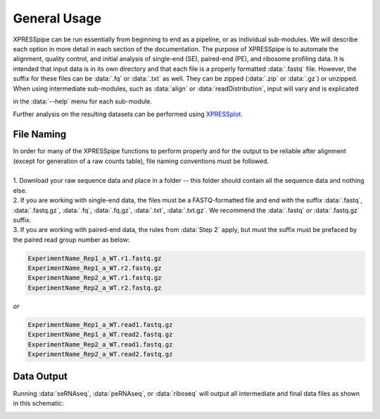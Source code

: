 .. _general_link:

#############
General Usage
#############

| XPRESSpipe can be run essentially from beginning to end as a pipeline, or as individual sub-modules. We will describe each option in more detail in each section of the documentation. The purpose of XPRESSpipe is to automate the alignment, quality control, and initial analysis of single-end (SE), paired-end (PE), and ribosome profiling data. It is intended that input data is in its own directory and that each file is a properly formatted :data:`.fastq` file. However, the suffix for these files can be :data:`.fq` or :data:`.txt` as well. They can be zipped (:data:`.zip` or :data:`.gz`) or unzipped. When using intermediate sub-modules, such as :data:`align` or :data:`readDistribution`, input will vary and is explicated
in the :data:`--help` menu for each sub-module.

| Further analysis on the resulting datasets can be performed using `XPRESSplot <https://github.com/XPRESSyourself/XPRESSplot>`_.

======================================
File Naming
======================================
| In order for many of the XPRESSpipe functions to perform properly and for the output to be reliable after alignment (except for generation of a raw counts table), file naming conventions must be followed.
|
| 1. Download your raw sequence data and place in a folder -- this folder should contain all the sequence data and nothing else.
| 2. If you are working with single-end data, the files must be a FASTQ-formatted file and end with the suffix :data:`.fastq`, :data:`.fastq.gz`, :data:`.fq`, :data:`.fq.gz`, :data:`.txt`, :data:`.txt.gz`. We recommend the :data:`.fastq` or :data:`.fastq.gz` suffix.
| 3. If you are working with paired-end data, the rules from :data:`Step 2` apply, but must the suffix must be prefaced by the paired read group number as below:

.. code-block:: shell

    ExperimentName_Rep1_a_WT.r1.fastq.gz
    ExperimentName_Rep1_a_WT.r2.fastq.gz
    ExperimentName_Rep2_a_WT.r1.fastq.gz
    ExperimentName_Rep2_a_WT.r2.fastq.gz

| *or*

.. code-block:: shell

    ExperimentName_Rep1_a_WT.read1.fastq.gz
    ExperimentName_Rep1_a_WT.read2.fastq.gz
    ExperimentName_Rep2_a_WT.read1.fastq.gz
    ExperimentName_Rep2_a_WT.read2.fastq.gz

===========
Data Output
===========
Running :data:`seRNAseq`, :data:`peRNAseq`, or :data:`riboseq` will output all intermediate and final data files as shown in this schematic:

.. image:: xpresspipe_overview.png
   :width: 600
   :align: center
